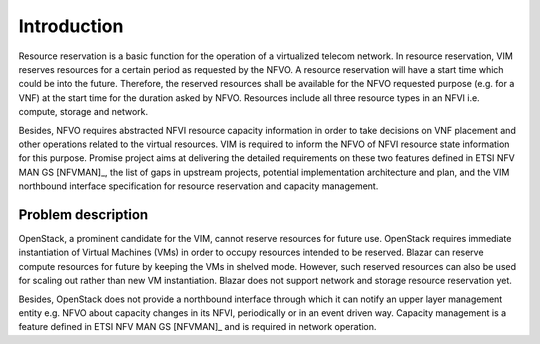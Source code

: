 ============
Introduction
============

Resource reservation is a basic function for the operation of a virtualized
telecom network. In resource reservation, VIM reserves resources for a certain
period as requested by the NFVO. A resource reservation will have a start time
which could be into the future. Therefore, the reserved resources shall be
available for the NFVO requested purpose (e.g. for a VNF) at the start time for
the duration asked by NFVO. Resources include all three resource types in an
NFVI i.e. compute, storage and network.

Besides, NFVO requires abstracted NFVI resource capacity information in order
to take decisions on VNF placement and other operations related to the virtual
resources. VIM is required to inform the NFVO of NFVI resource state
information for this purpose. Promise project aims at delivering the detailed
requirements on these two features defined in ETSI NFV MAN GS [NFVMAN]_,
the list of gaps in upstream projects, potential implementation architecture
and plan, and the VIM northbound interface specification for resource
reservation and capacity management.

Problem description
===================

OpenStack, a prominent candidate for the VIM, cannot reserve resources for
future use. OpenStack requires immediate instantiation of Virtual Machines
(VMs) in order to occupy resources intended to be reserved. Blazar can reserve
compute resources for future by keeping the VMs in shelved mode. However, such
reserved resources can also be used for scaling out rather than new VM
instantiation. Blazar does not support network and storage resource reservation
yet.

Besides, OpenStack does not provide a northbound interface through which it can
notify an upper layer management entity e.g. NFVO about capacity changes in its
NFVI, periodically or in an event driven way. Capacity management is a feature
defined in ETSI NFV MAN GS [NFVMAN]_ and is required in network operation.
